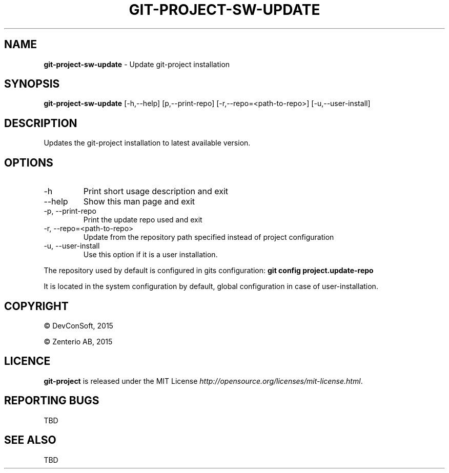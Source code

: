 .\" generated with Ronn/v0.7.3
.\" http://github.com/rtomayko/ronn/tree/0.7.3
.
.TH "GIT\-PROJECT\-SW\-UPDATE" "1" "September 2015" "" "Git Project"
.
.SH "NAME"
\fBgit\-project\-sw\-update\fR \- Update git\-project installation
.
.SH "SYNOPSIS"
\fBgit\-project\-sw\-update\fR [\-h,\-\-help] [p,\-\-print\-repo] [\-r,\-\-repo=<path\-to\-repo>] [\-u,\-\-user\-install]
.
.SH "DESCRIPTION"
Updates the git\-project installation to latest available version\.
.
.SH "OPTIONS"
.
.TP
\-h
Print short usage description and exit
.
.TP
\-\-help
Show this man page and exit
.
.TP
\-p, \-\-print\-repo
Print the update repo used and exit
.
.TP
\-r, \-\-repo=<path\-to\-repo>
Update from the repository path specified instead of project configuration
.
.TP
\-u, \-\-user\-install
Use this option if it is a user installation\.
.
.P
The repository used by default is configured in gits configuration: \fBgit config project\.update\-repo\fR
.
.P
It is located in the system configuration by default, global configuration in case of user\-installation\.
.
.SH "COPYRIGHT"
\(co DevConSoft, 2015
.
.P
\(co Zenterio AB, 2015
.
.SH "LICENCE"
\fBgit\-project\fR is released under the MIT License \fIhttp://opensource\.org/licenses/mit\-license\.html\fR\.
.
.SH "REPORTING BUGS"
TBD
.
.SH "SEE ALSO"
TBD
